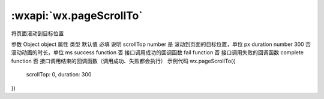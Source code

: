 :wxapi:`wx.pageScrollTo`
===============

.. function:: wx.pageScrollTo(Object object)


   .. versionadded:: 1.4.0 低版本需做 :ref:`compatibility` 。

将页面滚动到目标位置

参数
Object object
属性	类型	默认值	必填	说明
scrollTop	number		是	滚动到页面的目标位置，单位 px
duration	number	300	否	滚动动画的时长，单位 ms
success	function		否	接口调用成功的回调函数
fail	function		否	接口调用失败的回调函数
complete	function		否	接口调用结束的回调函数（调用成功、失败都会执行）
示例代码
wx.pageScrollTo({
  scrollTop: 0,
  duration: 300
})
